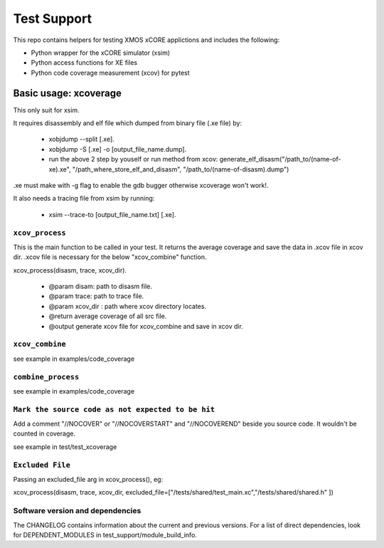 
Test Support
============

This repo contains helpers for testing XMOS xCORE applictions and includes the following:

- Python wrapper for the xCORE simulator (xsim)
- Python access functions for XE files
- Python code coverage measurement (xcov) for pytest 

Basic usage: xcoverage
----------------------

This only suit for xsim.

It requires disassembly and elf file which dumped from binary file (.xe file) by:

 * xobjdump --split [.xe].
 * xobjdump -S [.xe] -o [output_file_name.dump].
 * run the above 2 step by youself or run method from xcov: generate_elf_disasm("/path_to/(name-of-xe).xe", "/path_where_store_elf_and_disasm", "/path_to/(name-of-disasm).dump")

.xe must make with -g flag to enable the gdb bugger otherwise xcoverage won't work!.

It also needs a tracing file from xsim by running:

 * xsim --trace-to [output_file_name.txt] [.xe].

``xcov_process``
.......................

This is the main function to be called in your test.
It returns the average coverage and save the data in .xcov file in xcov dir.
.xcov file is necessary for the below "xcov_combine" function.

xcov_process(disasm, trace, xcov_dir).

 * @param disam: path to disasm file.
 * @param trace: path to trace file.
 * @param xcov_dir : path where xcov directory locates.
 * @return average coverage of all src file.
 * @output generate xcov file for xcov_combine and save in xcov dir.

``xcov_combine``
.......................

see example in examples/code_coverage

``combine_process``
.......................

see example in examples/code_coverage

``Mark the source code as not expected to be hit``
........................................................

Add a comment "//NOCOVER" or "//NOCOVERSTART" and "//NOCOVEREND" beside you source code. It wouldn't be counted in coverage.

see example in test/test_xcoverage

``Excluded File``
........................................................
Passing an excluded_file arg in xcov_process(), eg:

xcov_process(disasm, trace, xcov_dir, excluded_file=["/tests/shared/test_main.xc","/tests/shared/shared.h" ])

Software version and dependencies
.................................

The CHANGELOG contains information about the current and previous versions.
For a list of direct dependencies, look for DEPENDENT_MODULES in test_support/module_build_info.








